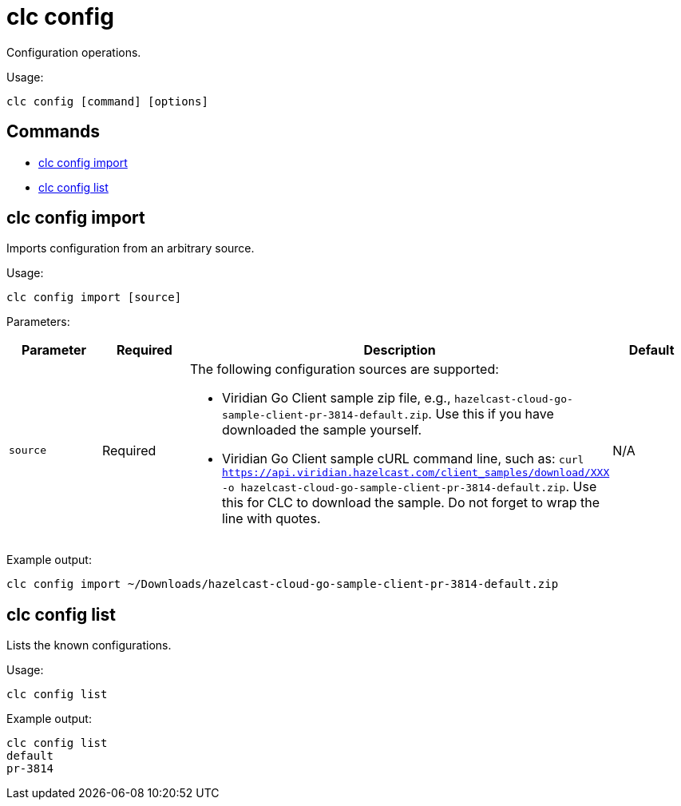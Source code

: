 = clc config

Configuration operations.

Usage:

[source,bash]
----
clc config [command] [options]
----

== Commands

* <<clc-config-import, clc config import>>
* <<clc-config-list, clc config list>>

== clc config import

Imports configuration from an arbitrary source.

Usage:

[source,bash]
----
clc config import [source]
----

Parameters:

[cols="1m,1a,2a,1a"]
|===
|Parameter|Required|Description|Default

|`source`
|Required
|The following configuration sources are supported:

* Viridian Go Client sample zip file, e.g., `hazelcast-cloud-go-sample-client-pr-3814-default.zip`. Use this if you have downloaded the sample yourself.
* Viridian Go Client sample cURL command line, such as: `curl https://api.viridian.hazelcast.com/client_samples/download/XXX -o hazelcast-cloud-go-sample-client-pr-3814-default.zip`. Use this for CLC to download the sample. Do not forget to wrap the line with quotes.

|N/A

|===

Example output:

[source,bash]
----
clc config import ~/Downloads/hazelcast-cloud-go-sample-client-pr-3814-default.zip
----

== clc config list

Lists the known configurations.

Usage:

[source,bash]
----
clc config list
----

Example output:

[source,bash]
----
clc config list
default
pr-3814
----
